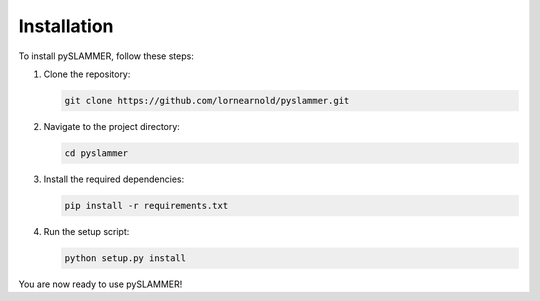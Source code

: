 Installation
============

To install pySLAMMER, follow these steps:

1. Clone the repository:
   
   .. code-block:: bash
   
      git clone https://github.com/lornearnold/pyslammer.git

2. Navigate to the project directory:
   
   .. code-block:: bash
   
      cd pyslammer

3. Install the required dependencies:
   
   .. code-block:: bash
   
      pip install -r requirements.txt

4. Run the setup script:
   
   .. code-block:: bash
   
      python setup.py install

You are now ready to use pySLAMMER!